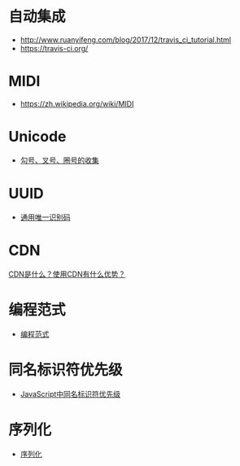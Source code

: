 * 自动集成
  + http://www.ruanyifeng.com/blog/2017/12/travis_ci_tutorial.html
  + https://travis-ci.org/

* MIDI
  + https://zh.wikipedia.org/wiki/MIDI
* Unicode
  + [[https://blog.csdn.net/xuhuan_wh/article/details/8533675][勾号、叉号、圈号的收集]]

* UUID
  + [[https://zh.wikipedia.org/wiki/%E9%80%9A%E7%94%A8%E5%94%AF%E4%B8%80%E8%AF%86%E5%88%AB%E7%A0%81][通用唯一识别码]]

* CDN
  [[https://www.zhihu.com/question/36514327?rf=37353035][CDN是什么？使用CDN有什么优势？]]
* 编程范式
  + [[https://zh.wikipedia.org/wiki/%E7%BC%96%E7%A8%8B%E8%8C%83%E5%9E%8B][编程范式]]

* 同名标识符优先级
  + [[http://www.cnblogs.com/snandy/archive/2011/03/11/1980399.html][JavaScript中同名标识符优先级]]
* 序列化
  + [[https://zh.wikipedia.org/wiki/%E5%BA%8F%E5%88%97%E5%8C%96][序列化]]
